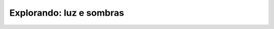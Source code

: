 ***********************************************
Explorando: luz e sombras
***********************************************
